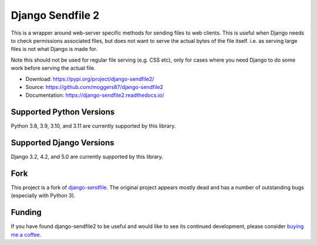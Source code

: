 =================
Django Sendfile 2
=================

.. image:: https://github.com/moggers87/django-sendfile2/actions/workflows/tests.yml/badge.svg
   :target: https://github.com/moggers87/django-sendfile2/actions/workflows/tests.yml
.. image:: https://readthedocs.org/projects/django-sendfile2/badge/?version=latest
   :target: https://django-sendfile2.readthedocs.io/en/latest/?badge=latest
   :alt: Documentation Status

.. inclusion-marker-do-not-remove-start

This is a wrapper around web-server specific methods for sending files to web
clients.  This is useful when Django needs to check permissions associated
files, but does not want to serve the actual bytes of the file itself.  i.e. as
serving large files is not what Django is made for.

Note this should not be used for regular file serving (e.g. CSS etc), only for
cases where you need Django to do some work before serving the actual file.

- Download: https://pypi.org/project/django-sendfile2/
- Source: https://github.com/moggers87/django-sendfile2
- Documentation: https://django-sendfile2.readthedocs.io/

Supported Python Versions
=========================

Python 3.8, 3.9, 3.10, and 3.11 are currently supported by this library.

Supported Django Versions
=========================

Django 3.2, 4.2, and 5.0 are currently supported by this library.

Fork
====

This project is a fork of `django-sendfile
<https://github.com/johnsensible/django-sendfile>`_. The original project
appears mostly dead and has a number of outstanding bugs (especially with
Python 3).

Funding
=======

If you have found django-sendfile2 to be useful and would like to see its continued
development, please consider `buying me a coffee
<https://ko-fi.com/moggers87>`_.

.. inclusion-marker-do-not-remove-end
